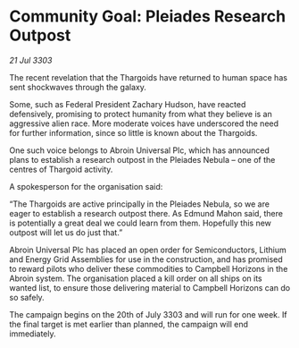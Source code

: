 * Community Goal: Pleiades Research Outpost

/21 Jul 3303/

The recent revelation that the Thargoids have returned to human space has sent shockwaves through the galaxy. 

Some, such as Federal President Zachary Hudson, have reacted defensively, promising to protect humanity from what they believe is an aggressive alien race. More moderate voices have underscored the need for further information, since so little is known about the Thargoids. 

One such voice belongs to Abroin Universal Plc, which has announced plans to establish a research outpost in the Pleiades Nebula – one of the centres of Thargoid activity. 

A spokesperson for the organisation said: 

“The Thargoids are active principally in the Pleiades Nebula, so we are eager to establish a research outpost there. As Edmund Mahon said, there is potentially a great deal we could learn from them. Hopefully this new outpost will let us do just that.” 

Abroin Universal Plc has placed an open order for Semiconductors, Lithium and Energy Grid Assemblies for use in the construction, and has promised to reward pilots who deliver these commodities to Campbell Horizons in the Abroin system. The organisation placed a kill order on all ships on its wanted list, to ensure those delivering material to Campbell Horizons can do so safely. 

The campaign begins on the 20th of July 3303 and will run for one week. If the final target is met earlier than planned, the campaign will end immediately.